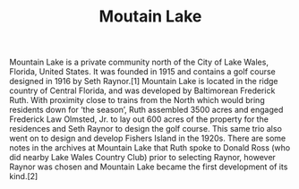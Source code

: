#+TITLE: Moutain Lake
Mountain Lake is a private community north of the City of Lake Wales, Florida, United States. It was founded in 1915 and contains a golf course designed in 1916 by Seth Raynor.[1] Mountain Lake is located in the ridge country of Central Florida, and was developed by Baltimorean Frederick Ruth. With proximity close to trains from the North which would bring residents down for ‘the season’, Ruth assembled 3500 acres and engaged Frederick Law Olmsted, Jr. to lay out 600 acres of the property for the residences and Seth Raynor to design the golf course. This same trio also went on to design and develop Fishers Island in the 1920s. There are some notes in the archives at Mountain Lake that Ruth spoke to Donald Ross (who did nearby Lake Wales Country Club) prior to selecting Raynor, however Raynor was chosen and Mountain Lake became the first development of its kind.[2]
